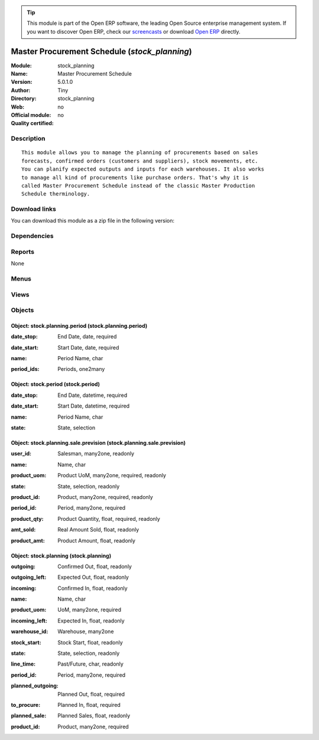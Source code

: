 
.. i18n: .. module:: stock_planning
.. i18n:     :synopsis: Master Procurement Schedule 
.. i18n:     :noindex:
.. i18n: .. 

.. module:: stock_planning
    :synopsis: Master Procurement Schedule 
    :noindex:
.. 

.. i18n: .. raw:: html
.. i18n: 
.. i18n:       <br />
.. i18n:     <link rel="stylesheet" href="../_static/hide_objects_in_sidebar.css" type="text/css" />

.. raw:: html

      <br />
    <link rel="stylesheet" href="../_static/hide_objects_in_sidebar.css" type="text/css" />

.. i18n: .. tip:: This module is part of the Open ERP software, the leading Open Source 
.. i18n:   enterprise management system. If you want to discover Open ERP, check our 
.. i18n:   `screencasts <http://openerp.tv>`_ or download 
.. i18n:   `Open ERP <http://openerp.com>`_ directly.

.. tip:: This module is part of the Open ERP software, the leading Open Source 
  enterprise management system. If you want to discover Open ERP, check our 
  `screencasts <http://openerp.tv>`_ or download 
  `Open ERP <http://openerp.com>`_ directly.

.. i18n: .. raw:: html
.. i18n: 
.. i18n:     <div class="js-kit-rating" title="" permalink="" standalone="yes" path="/stock_planning"></div>
.. i18n:     <script src="http://js-kit.com/ratings.js"></script>

.. raw:: html

    <div class="js-kit-rating" title="" permalink="" standalone="yes" path="/stock_planning"></div>
    <script src="http://js-kit.com/ratings.js"></script>

.. i18n: Master Procurement Schedule (*stock_planning*)
.. i18n: ==============================================
.. i18n: :Module: stock_planning
.. i18n: :Name: Master Procurement Schedule
.. i18n: :Version: 5.0.1.0
.. i18n: :Author: Tiny
.. i18n: :Directory: stock_planning
.. i18n: :Web: 
.. i18n: :Official module: no
.. i18n: :Quality certified: no

Master Procurement Schedule (*stock_planning*)
==============================================
:Module: stock_planning
:Name: Master Procurement Schedule
:Version: 5.0.1.0
:Author: Tiny
:Directory: stock_planning
:Web: 
:Official module: no
:Quality certified: no

.. i18n: Description
.. i18n: -----------

Description
-----------

.. i18n: ::
.. i18n: 
.. i18n:   This module allows you to manage the planning of procurements based on sales
.. i18n:   forecasts, confirmed orders (customers and suppliers), stock movements, etc.
.. i18n:   You can planify expected outputs and inputs for each warehouses. It also works
.. i18n:   to manage all kind of procurements like purchase orders. That's why it is
.. i18n:   called Master Procurement Schedule instead of the classic Master Production
.. i18n:   Schedule therminology.

::

  This module allows you to manage the planning of procurements based on sales
  forecasts, confirmed orders (customers and suppliers), stock movements, etc.
  You can planify expected outputs and inputs for each warehouses. It also works
  to manage all kind of procurements like purchase orders. That's why it is
  called Master Procurement Schedule instead of the classic Master Production
  Schedule therminology.

.. i18n: Download links
.. i18n: --------------

Download links
--------------

.. i18n: You can download this module as a zip file in the following version:

You can download this module as a zip file in the following version:

.. i18n:   * `4.2 <http://www.openerp.com/download/modules/4.2/stock_planning.zip>`_
.. i18n:   * `trunk <http://www.openerp.com/download/modules/trunk/stock_planning.zip>`_

  * `4.2 <http://www.openerp.com/download/modules/4.2/stock_planning.zip>`_
  * `trunk <http://www.openerp.com/download/modules/trunk/stock_planning.zip>`_

.. i18n: Dependencies
.. i18n: ------------

Dependencies
------------

.. i18n:  * :mod:`stock`
.. i18n:  * :mod:`sale`

 * :mod:`stock`
 * :mod:`sale`

.. i18n: Reports
.. i18n: -------

Reports
-------

.. i18n: None

None

.. i18n: Menus
.. i18n: -------

Menus
-------

.. i18n:  * Sales Management/Configuration/Create Sales Periods
.. i18n:  * Sales Management/Configuration/Stock and Sales Periods
.. i18n:  * Stock Management/Plannification
.. i18n:  * Sales Management/Sales Forecasts
.. i18n:  * Sales Management/Sales Forecasts/All Sales Forecasts
.. i18n:  * Sales Management/Sales Forecasts/All Sales Forecasts/Sales Previsions of Current Period
.. i18n:  * Sales Management/Sales Forecasts/My Sales Forecasts
.. i18n:  * Sales Management/Sales Forecasts/My Sales Forecasts/My Previsions of Current Period
.. i18n:  * Stock Management/Plannification/Master Procurement Schedule

 * Sales Management/Configuration/Create Sales Periods
 * Sales Management/Configuration/Stock and Sales Periods
 * Stock Management/Plannification
 * Sales Management/Sales Forecasts
 * Sales Management/Sales Forecasts/All Sales Forecasts
 * Sales Management/Sales Forecasts/All Sales Forecasts/Sales Previsions of Current Period
 * Sales Management/Sales Forecasts/My Sales Forecasts
 * Sales Management/Sales Forecasts/My Sales Forecasts/My Previsions of Current Period
 * Stock Management/Plannification/Master Procurement Schedule

.. i18n: Views
.. i18n: -----

Views
-----

.. i18n:  * stock.planning.period.form (form)
.. i18n:  * stock.period.form (form)
.. i18n:  * stock.period.tree (tree)
.. i18n:  * stock.planning.sale.prevision.form (form)
.. i18n:  * stock.planning.sale.prevision.tree (tree)
.. i18n:  * stock.planning.sale.prevision.graph (graph)
.. i18n:  * stock.planning.form (form)
.. i18n:  * stock.planning.tree (tree)

 * stock.planning.period.form (form)
 * stock.period.form (form)
 * stock.period.tree (tree)
 * stock.planning.sale.prevision.form (form)
 * stock.planning.sale.prevision.tree (tree)
 * stock.planning.sale.prevision.graph (graph)
 * stock.planning.form (form)
 * stock.planning.tree (tree)

.. i18n: Objects
.. i18n: -------

Objects
-------

.. i18n: Object: stock.planning.period (stock.planning.period)
.. i18n: #####################################################

Object: stock.planning.period (stock.planning.period)
#####################################################

.. i18n: :date_stop: End Date, date, required

:date_stop: End Date, date, required

.. i18n: :date_start: Start Date, date, required

:date_start: Start Date, date, required

.. i18n: :name: Period Name, char

:name: Period Name, char

.. i18n: :period_ids: Periods, one2many

:period_ids: Periods, one2many

.. i18n: Object: stock.period (stock.period)
.. i18n: ###################################

Object: stock.period (stock.period)
###################################

.. i18n: :date_stop: End Date, datetime, required

:date_stop: End Date, datetime, required

.. i18n: :date_start: Start Date, datetime, required

:date_start: Start Date, datetime, required

.. i18n: :name: Period Name, char

:name: Period Name, char

.. i18n: :state: State, selection

:state: State, selection

.. i18n: Object: stock.planning.sale.prevision (stock.planning.sale.prevision)
.. i18n: #####################################################################

Object: stock.planning.sale.prevision (stock.planning.sale.prevision)
#####################################################################

.. i18n: :user_id: Salesman, many2one, readonly

:user_id: Salesman, many2one, readonly

.. i18n: :name: Name, char

:name: Name, char

.. i18n: :product_uom: Product UoM, many2one, required, readonly

:product_uom: Product UoM, many2one, required, readonly

.. i18n: :state: State, selection, readonly

:state: State, selection, readonly

.. i18n: :product_id: Product, many2one, required, readonly

:product_id: Product, many2one, required, readonly

.. i18n: :period_id: Period, many2one, required

:period_id: Period, many2one, required

.. i18n: :product_qty: Product Quantity, float, required, readonly

:product_qty: Product Quantity, float, required, readonly

.. i18n: :amt_sold: Real Amount Sold, float, readonly

:amt_sold: Real Amount Sold, float, readonly

.. i18n: :product_amt: Product Amount, float, readonly

:product_amt: Product Amount, float, readonly

.. i18n: Object: stock.planning (stock.planning)
.. i18n: #######################################

Object: stock.planning (stock.planning)
#######################################

.. i18n: :outgoing: Confirmed Out, float, readonly

:outgoing: Confirmed Out, float, readonly

.. i18n: :outgoing_left: Expected Out, float, readonly

:outgoing_left: Expected Out, float, readonly

.. i18n: :incoming: Confirmed In, float, readonly

:incoming: Confirmed In, float, readonly

.. i18n: :name: Name, char

:name: Name, char

.. i18n: :product_uom: UoM, many2one, required

:product_uom: UoM, many2one, required

.. i18n: :incoming_left: Expected In, float, readonly

:incoming_left: Expected In, float, readonly

.. i18n: :warehouse_id: Warehouse, many2one

:warehouse_id: Warehouse, many2one

.. i18n: :stock_start: Stock Start, float, readonly

:stock_start: Stock Start, float, readonly

.. i18n: :state: State, selection, readonly

:state: State, selection, readonly

.. i18n: :line_time: Past/Future, char, readonly

:line_time: Past/Future, char, readonly

.. i18n: :period_id: Period, many2one, required

:period_id: Period, many2one, required

.. i18n: :planned_outgoing: Planned Out, float, required

:planned_outgoing: Planned Out, float, required

.. i18n: :to_procure: Planned In, float, required

:to_procure: Planned In, float, required

.. i18n: :planned_sale: Planned Sales, float, readonly

:planned_sale: Planned Sales, float, readonly

.. i18n: :product_id: Product, many2one, required

:product_id: Product, many2one, required
